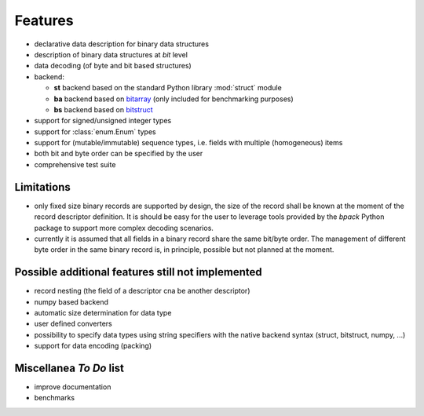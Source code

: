 Features
========

* declarative data description for binary data structures
* description of binary data structures at *bit* level
* data decoding (of byte and bit based structures)
* backend:

  - **st** backend based on the standard Python library :mod:`struct` module
  - **ba** backend based on bitarray_ (only included for benchmarking purposes)
  - **bs** backend based on bitstruct_

* support for signed/unsigned integer types
* support for :class:`enum.Enum` types
* support for (mutable/immutable) sequence types, i.e. fields with
  multiple (homogeneous) items
* both bit and byte order can be specified by the user
* comprehensive test suite

.. _bitstruct: https://github.com/eerimoq/bitstruct
.. _bitarray: https://github.com/ilanschnell/bitarray


Limitations
-----------

* only fixed size binary records are supported by design, the size of the
  record shall be known at the moment of the record descriptor definition.
  It is should be easy for the user to leverage tools provided by the *bpack*
  Python package to support more complex decoding scenarios.
* currently it is assumed that all fields in a binary record share the
  same bit/byte order. The management of different byte order in the same
  binary record is, in principle, possible but not planned at the moment.


Possible additional features still not implemented
--------------------------------------------------

* record nesting (the field of a descriptor cna be another descriptor)
* numpy based backend
* automatic size determination for data type
* user defined converters
* possibility to specify data types using string specifiers with
  the native backend syntax (struct, bitstruct, numpy, ...)
* support for data encoding (packing)


Miscellanea *To Do* list
------------------------

* improve documentation
* benchmarks
